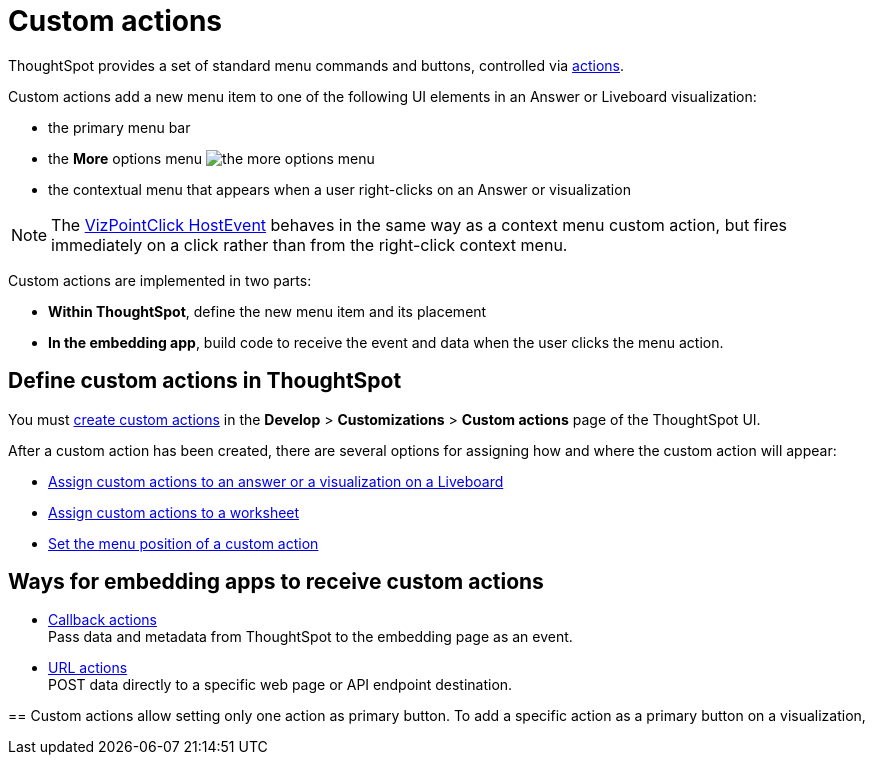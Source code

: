 = Custom actions

:page-title: Custom actions overview
:page-pageid: custom-action-intro
:page-description: You can add custom buttons or menu items to the ThoughtSpot UI to let your application users to analyze insights and trigger an action on the data.

ThoughtSpot provides a set of standard menu commands and buttons, controlled via xref:embed-actions.adoc[actions].

Custom actions add a new menu item to one of the following UI elements in an Answer or Liveboard visualization:

* the primary menu bar
* the **More** options menu image:./images/icon-more-10px.png[the more options menu]
* the contextual menu that appears when a user right-clicks on an Answer or visualization +

[NOTE]
====
The link:https://developers.thoughtspot.com/docs/Enumeration_EmbedEvent#_vizpointclick[VizPointClick HostEvent] behaves in the same way as a context menu custom action, but fires immediately on a click rather than from the right-click context menu.
====

Custom actions are implemented in two parts:

* *Within ThoughtSpot*, define the new menu item and its placement
* *In the embedding app*, build code to receive the event and data when the user clicks the menu action.

== Define custom actions in ThoughtSpot
You must xref:customize-actions-menu.adoc[create custom actions] in the **Develop** > **Customizations** > **Custom actions** page of the ThoughtSpot UI.

After a custom action has been created, there are several options for assigning how and where the custom action will appear:

* xref:custom-actions-viz.adoc[Assign custom actions to an answer or a visualization on a Liveboard]
* xref:custom-actions-worksheet.adoc[Assign custom actions to a worksheet]
* xref:custom-actions-edit.adoc[Set the menu position of a custom action]

== Ways for embedding apps to receive custom actions
* xref:custom-actions-callback.adoc[Callback actions] +
Pass data and metadata from ThoughtSpot to the embedding page as an event.
* xref:custom-actions-url.adoc[URL actions] +
POST data directly to a specific web page or API endpoint destination.

==
Custom actions allow setting only one action as primary button. To add a specific action as a primary button on a visualization,
